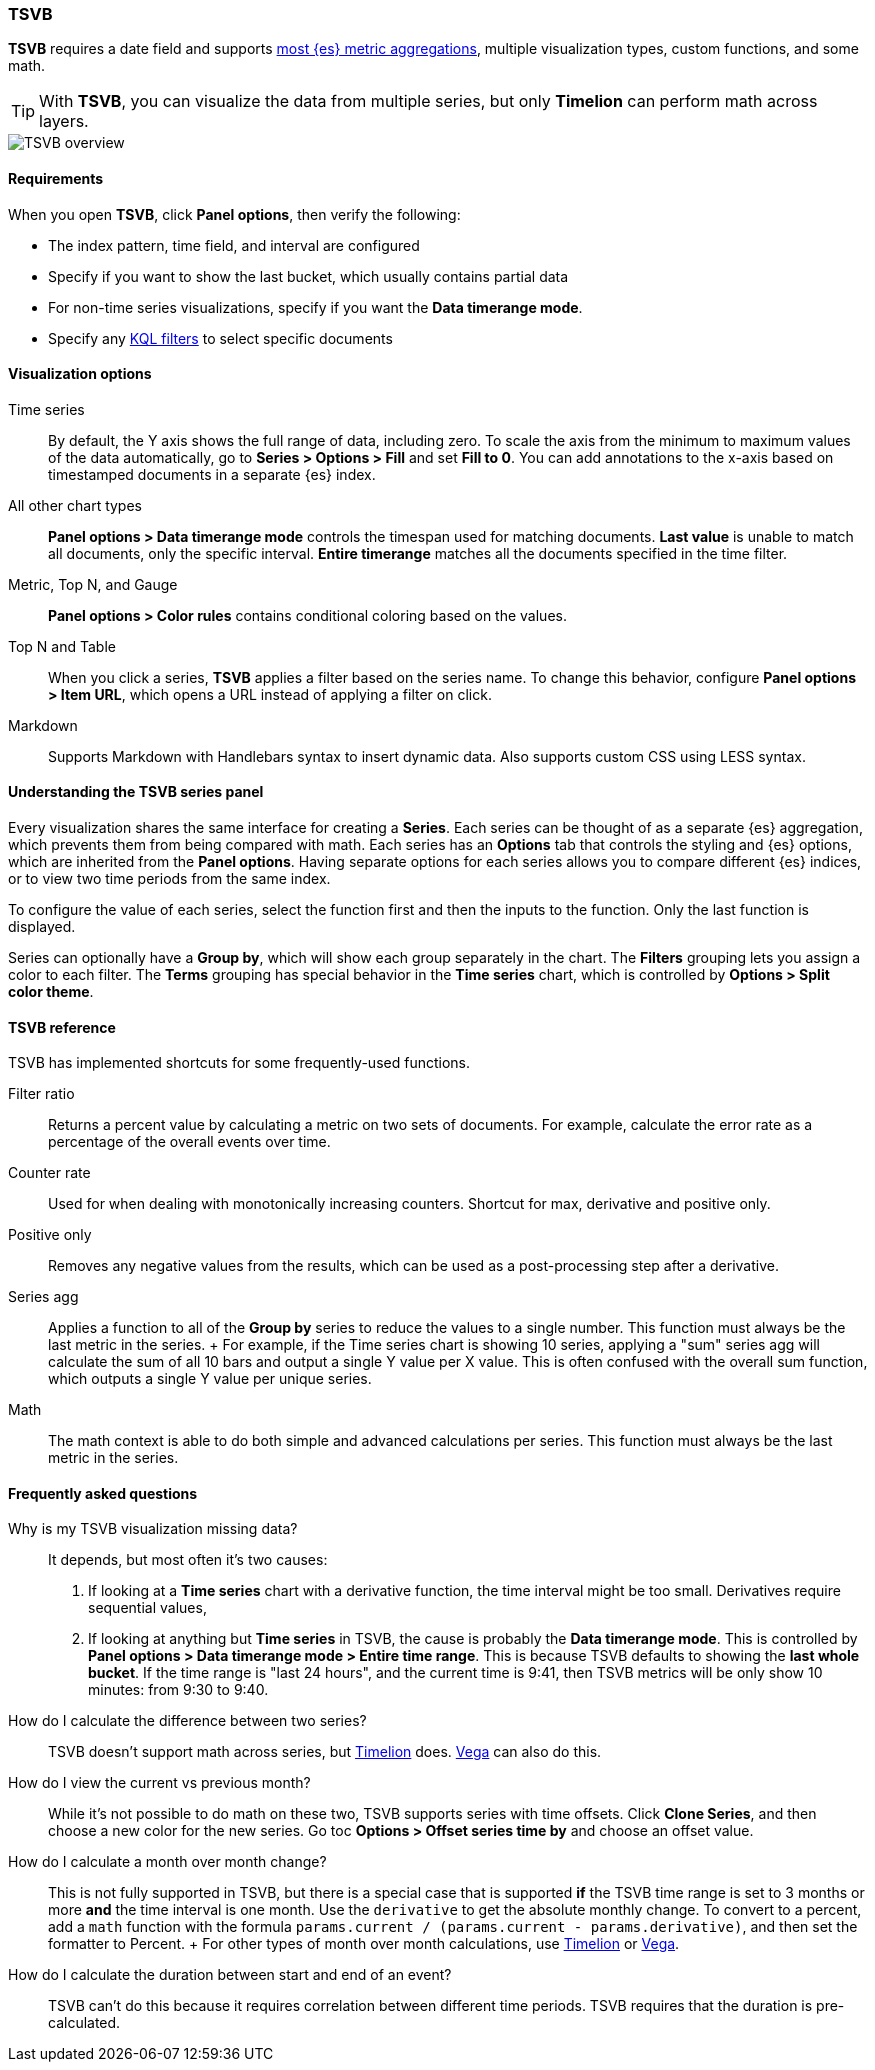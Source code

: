 [[TSVB]]
=== TSVB

*TSVB* requires a date field and supports <<aggregation-reference, most {es} metric aggregations>>, multiple visualization types, custom functions,
and some math. 

TIP: With *TSVB*, you can visualize the data from multiple series, but only *Timelion* can perform math across layers.

[role="screenshot"]
image::visualize/images/tsvb-screenshot.png[TSVB overview]

[float]
[[tsvb-required-choices]]
==== Requirements

When you open *TSVB*, click *Panel options*, then verify the following:

* The index pattern, time field, and interval are configured
* Specify if you want to show the last bucket, which usually contains partial data
* For non-time series visualizations, specify if you want the *Data timerange mode*.
* Specify any <<kuery-query, KQL filters>> to select specific documents

[float]
==== Visualization options

Time series::
  By default, the Y axis shows the full range of data, including zero. To scale the axis from
  the minimum to maximum values of the data automatically, go to *Series > Options > Fill* and set *Fill to 0*.
  You can add annotations to the x-axis based on timestamped documents in a separate {es} index.

All other chart types::
  *Panel options > Data timerange mode* controls the timespan used for matching documents.
  *Last value* is unable to match all documents, only the specific interval.
  *Entire timerange* matches all the documents specified in the time filter.

Metric, Top N, and Gauge::
  *Panel options > Color rules* contains conditional coloring based on the values.

Top N and Table::
  When you click a series, *TSVB* applies a filter based
  on the series name. To change this behavior, configure *Panel options > Item URL*,
  which opens a URL instead of applying a filter on click.

Markdown::
  Supports Markdown with Handlebars syntax to insert dynamic data. Also supports
  custom CSS using LESS syntax.

[float]
[[tsvb-series-options]]
==== Understanding the TSVB series panel

Every visualization shares the same interface for creating a *Series*.
Each series can be thought of as a separate {es} aggregation, which prevents
them from being compared with math. Each series has an *Options* tab
that controls the styling and {es} options, which are inherited from the *Panel options*.
Having separate options for each series allows you to compare different
{es} indices, or to view two time periods from the same index.

To configure the value of each series, select the function first and then the inputs to
the function. Only the last function is displayed.

Series can optionally have a *Group by*, which will show each group separately in the chart.
The *Filters* grouping lets you assign a color to each filter. The *Terms* grouping has special
behavior in the *Time series* chart, which is controlled by *Options > Split color theme*.

[float]
[[tsvb-reference]]
==== TSVB reference

TSVB has implemented shortcuts for some frequently-used functions.

Filter ratio::
  Returns a percent value by calculating a metric on two sets of documents. For example, calculate the error rate as a percentage of the overall events over time.

Counter rate::
  Used for when dealing with monotonically increasing counters. Shortcut for max, derivative and positive only.

Positive only::
  Removes any negative values from the results, which can be used as a post-processing step
  after a derivative.

Series agg::
  Applies a function to all of the *Group by* series to reduce the values to a single number.
  This function must always be the last metric in the series.
  +
  For example, if the Time series chart is showing 10 series, applying a "sum" series agg will calculate
  the sum of all 10 bars and output a single Y value per X value. This is often confused
  with the overall sum function, which outputs a single Y value per unique series.

Math::
  The math context is able to do both simple and advanced calculations per series.
  This function must always be the last metric in the series.

[float]
[[tsvb-faq]]
==== Frequently asked questions

Why is my TSVB visualization missing data?::
  It depends, but most often it's two causes:

  1. If looking at a *Time series* chart with a derivative function, the time interval might be too small.
    Derivatives require sequential values,
  2. If looking at anything but *Time series* in TSVB, the cause is probably the *Data timerange mode*.
    This is controlled by *Panel options > Data timerange mode > Entire time range*. This is because
    TSVB defaults to showing the *last whole bucket*. If the time range is "last 24 hours", and the
    current time is 9:41, then TSVB metrics will be only show 10 minutes: from 9:30 to 9:40.

How do I calculate the difference between two series?::
  TSVB doesn't support math across series, but <<create-panels-with-timelion, Timelion>> does. <<vega, Vega>> can also do this.

How do I view the current vs previous month?::
  While it's not possible to do math on these two, TSVB supports series with time offsets.
  Click *Clone Series*, and then choose a new color for the new series. Go toc
  *Options > Offset series time by* and choose an offset value.

How do I calculate a month over month change?::
  This is not fully supported in TSVB, but there is a special case that is supported *if* the TSVB
  time range is set to 3 months or more *and* the time interval is one month. Use the `derivative`
  to get the absolute monthly change. To convert to a percent, add a `math` function with the formula
  `params.current / (params.current - params.derivative)`, and then set the formatter to Percent.
  +
  For other types of month over month calculations, use <<create-panels-with-timelion, Timelion>> or <<vega, Vega>>.

How do I calculate the duration between start and end of an event?::
  TSVB can't do this because it requires correlation between different time periods. TSVB requires
  that the duration is pre-calculated.
